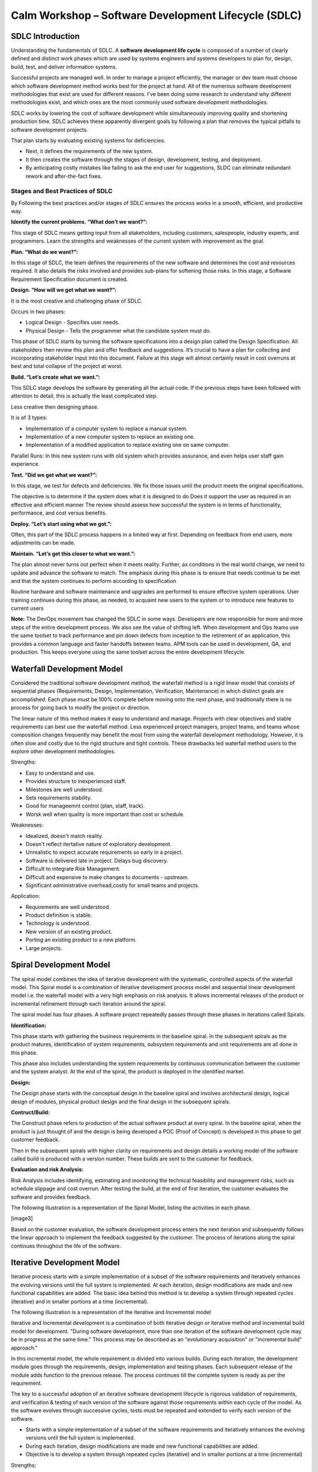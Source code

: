 *********************************************************
**Calm Workshop – Software Development Lifecycle (SDLC)**
*********************************************************


**SDLC Introduction**
=====================

Understanding the fundamentals of SDLC.  A **software development life cycle** is composed of a number of clearly defined and distinct work phases which are used by systems engineers and systems developers to plan for, design, build, test, and deliver information systems.

|image0|

Successful projects are managed well. In order to manage a project efficiently, the manager or dev team must choose which software development method works best for the project at hand.  All of the numerous software development methodologies that exist are used for different reasons. I've been doing some research to understand why different methodologies exist, and which ones are the most commonly used software development methodologies.

SDLC works by lowering the cost of software development while simultaneously improving quality and shortening production time. SDLC achieves these apparently divergent goals by following a plan that removes the typical pitfalls to software development projects. 

That plan starts by evaluating existing systems for deficiencies. 

- Next, it defines the requirements of the new system. 
- It then creates the software through the stages of design, development, testing, and deployment. 
- By anticipating costly mistakes like failing to ask the end user for suggestions, SLDC can eliminate redundant rework and after-the-fact fixes.

**Stages and Best Practices of SDLC**
-------------------------------------

By Following the best practices and/or stages of SDLC ensures the process works in a smooth, efficient, and productive way.

|image1|

**Identify the current problems. “What don’t we want?”:**

This stage of SDLC means getting input from all stakeholders, including customers, salespeople, industry experts, and programmers. Learn the strengths and weaknesses of the current system with improvement as the goal.

**Plan. “What do we want?”:**

In this stage of SDLC, the team defines the requirements of the new software and determines the cost and resources required. It also details the risks involved and provides sub-plans for softening those risks. In this stage, a Software Requirement Specification document is created.

**Design. “How will we get what we want?”:**

It is the most creative and challenging phase of SDLC.

Occurs in two phases: 

- Logical Design - Specifies user needs. 
- Physical Design - Tells the programmer what the candidate system must do. 

This phase of SDLC starts by turning the software specifications into a design plan called the Design Specification. All stakeholders then review this plan and offer feedback and suggestions. It’s crucial to have a plan for collecting and incorporating stakeholder input into this document. Failure at this stage will almost certainly result in cost overruns at best and total collapse of the project at worst. 

**Build. “Let’s create what we want.”:**

This SDLC stage develops the software by generating all the actual code. If the previous steps have been followed with attention to detail, this is actually the least complicated step.

Less creative then designing phase. 

It is of 3 types: 

- Implementation of a computer system to replace a manual system. 
- Implementation of a new computer system to replace an existing one. 
- Implementation of a modified application to replace existing one on same computer. 

Parallel Runs: In this new system runs with old system which provides assurance, and even helps user staff gain experience. 

**Test. “Did we get what we want?”:**

In this stage, we test for defects and deficiencies. We fix those issues until the product meets the original specifications.

The objective is to determine if the system does what it is designed to do 
Does it support the user as required in an effective and efficient manner 
The review should assess how successful the system is in terms of functionality, performance, and cost versus benefits. 

**Deploy. “Let’s start using what we got.”:**

Often, this part of the SDLC process happens in a limited way at first. Depending on feedback from end users, more adjustments can be made.

**Maintain. “Let’s get this closer to what we want.”:**

The plan almost never turns out perfect when it meets reality. Further, as conditions in the real world change, we need to update and advance the software to match.  The emphasis during this phase is to ensure that needs continue to be met and that the system continues to perform according to specification

Routine hardware and software maintenance and upgrades are performed to ensure effective system operations. 
User training continues during this phase, as needed, to acquaint new users to the system or to introduce new features to current users 

**Note:** The DevOps movement has changed the SDLC in some ways. Developers are now responsible for more and more steps of the entire development process. We also see the value of shifting left. When development and Ops teams use the same toolset to track performance and pin down defects from inception to the retirement of an application, this provides a common language and faster handoffs between teams. APM tools can be used in development, QA, and production. This keeps everyone using the same toolset across the entire development lifecycle.


**Waterfall Development Model**
===============================

Considered the traditional software development method, the waterfall method is a rigid linear model that consists of sequential phases (Requirements, Design, Implementation, Verification, Maintenance) in which distinct goals are accomplished. Each phase must be 100% complete before moving onto the next phase, and traditionally there is no process for going back to modify the project or direction.

|image2|

The linear nature of this method makes it easy to understand and manage. Projects with clear objectives and stable requirements can best use the waterfall method. Less experienced project managers, project teams, and teams whose composition changes frequently may benefit the most from using the waterfall development methodology. However, it is often slow and costly due to the rigid structure and tight controls. These drawbacks led waterfall method users to the explore other development methodologies.

Strengths:

- Easy to understand and use.
- Provides structure to inexperienced staff.
- Milestones are well understood.
- Sets requirements stability.
- Good for manageemnt control (plan, staff, track).
- Worsk well when quality is more important than cost or schedule.

Weaknesses:

- Idealized, doesn't match reality.
- Doesn't reflect itertative nature of exploratory development.
- Unrealistic to expect accurate requirements so early in a project.
- Software is delivered late in project.  Delays bug discovery.
- Difficult to integrate Risk Management.
- Difficult and expensive to make changes to documents - upstream.
- Significant administrative overhead,costly for small teams and projects.

Application:

- Requirements are well understood.
- Product definition is stable.
- Technology is understood.
- New version of an existing product.
- Porting an existing product to a new platform.
- Large projects.

**Spiral Development Model**
============================

The spiral model combines the idea of iterative development with the systematic, controlled aspects of the waterfall model. This Spiral model is a combination of iterative development process model and sequential linear development model i.e. the waterfall model with a very high emphasis on risk analysis. It allows incremental releases of the product or incremental refinement through each iteration around the spiral.

The spiral model has four phases. A software project repeatedly passes through these phases in iterations called Spirals.

**Identification:**

This phase starts with gathering the business requirements in the baseline spiral. In the subsequent spirals as the product matures, identification of system requirements, subsystem requirements and unit requirements are all done in this phase.

This phase also includes understanding the system requirements by continuous communication between the customer and the system analyst. At the end of the spiral, the product is deployed in the identified market.

**Design:**

The Design phase starts with the conceptual design in the baseline spiral and involves architectural design, logical design of modules, physical product design and the final design in the subsequent spirals.

**Contruct/Build:**

The Construct phase refers to production of the actual software product at every spiral. In the baseline spiral, when the product is just thought of and the design is being developed a POC (Proof of Concept) is developed in this phase to get customer feedback.

Then in the subsequent spirals with higher clarity on requirements and design details a working model of the software called build is produced with a version number. These builds are sent to the customer for feedback.

**Evaluation and risk Analysis:**

Risk Analysis includes identifying, estimating and monitoring the technical feasibility and management risks, such as schedule slippage and cost overrun. After testing the build, at the end of first iteration, the customer evaluates the software and provides feedback.

The following illustration is a representation of the Spiral Model, listing the activities in each phase.

[image3]

Based on the customer evaluation, the software development process enters the next iteration and subsequently follows the linear approach to implement the feedback suggested by the customer. The process of iterations along the spiral continues throughout the life of the software.


**Iterative Development Model**
===============================

Iterative process starts with a simple implementation of a subset of the software requirements and iteratively enhances the evolving versions until the full system is implemented. At each iteration, design modifications are made and new functional capabilities are added. The basic idea behind this method is to develop a system through repeated cycles (iterative) and in smaller portions at a time (incremental).

The following illustration is a representation of the Iterative and Incremental model

|image4|

Iterative and Incremental development is a combination of both iterative design or iterative method and incremental build model for development. "During software development, more than one iteration of the software development cycle may be in progress at the same time." This process may be described as an "evolutionary acquisition" or "incremental build" approach."

In this incremental model, the whole requirement is divided into various builds. During each iteration, the development module goes through the requirements, design, implementation and testing phases. Each subsequent release of the module adds function to the previous release. The process continues till the complete system is ready as per the requirement.

The key to a successful adoption of an iterative software development lifecycle is rigorous validation of requirements, and verification & testing of each version of the software against those requirements within each cycle of the model. As the software evolves through successive cycles, tests must be repeated and extended to verify each version of the software.

- Starts with a simple implementation of a subset of the software requirements and iteratively enhances the evolving versions until the full system is implemented.
- During each iteration, design modifications are made and new functional capabilities are added.
- Objective is to develop a system through repeated cycles (iterative) and in smaller portions at a time (incremental)


Strengths:

- Some working functionality can be developed quickly early in the lifecycle.
- Parallel development can be planned.
- Results are obtained early and periodically.  Progress can be incrementally measured.
- Less costly when changing scope of requirements.
- Easier to manage risk – High risk items done first.
- Early and frequent feedback from users.
- Issues, challenges and risks identified from each increment can be utilized/applied to the next increment.

Weaknesses:

- May require more resources.
- Management intensive. Management complexity increased.
- End of project may not be known.
- Highly skilled resources are required for risk analysis.
- Risk assessment expertise is required.
- Not suitable for smaller projects.
- Defining increments may require defining complete system.

Application:

Like other SDLC models, Iterative and incremental development has some specific applications in the software industry. This model is most often used in the following scenarios.

- System requirements are clearly defined and understood.
- Some functionality or requested enhancements evolve over time.
- Time to market constraint.
- New technologies being used by the development team.
- Resources with needed skill sets are not available and are planned to be used on contract.
- Some high-risk features and goals may change.


**Agile Development Model**
===========================

- Model based on division of work.


**Test Driven Development Model**
=================================

- Model based on development around test acceptance.



.. |image0| image:: ./media/image1.png
   :width: 3in
   :height: 2in
   
.. |image1| image:: ./media/image8.png
   :width: 4.73125in
   :height: 3.03056in

.. |image2| image:: ./media/image2.png
   :width: 4.73125in
   :height: 3.03056in
   
.. |image3| image:: ./media/image3.png
   :width: 4.73125in
   :height: 3.03056in
   
.. |image4| image:: ./media/image4.png
   :width: 4.73125in
   :height: 3.03056in

